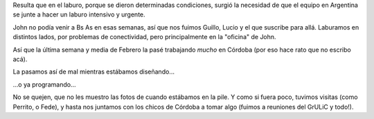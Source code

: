 .. title: Sprint en Córdoba
.. date: 2009-03-12 12:12:27
.. tags: sprint, trabajo, viaje, Córdoba

Resulta que en el laburo, porque se dieron determinadas condiciones, surgió la necesidad de que el equipo en Argentina se junte a hacer un laburo intensivo y urgente.

John no podía venir a Bs As en esas semanas, así que nos fuimos Guillo, Lucio y el que suscribe para allá. Laburamos en distintos lados, por problemas de conectividad, pero principalmente en la "oficina" de John.

Así que la última semana y media de Febrero la pasé trabajando *mucho* en Córdoba (por eso hace rato que no escribo acá).

La pasamos así de mal mientras estábamos diseñando...

.. image:: /images/sprintcor_pensando.jpeg
    :alt: Discutiendo diseño

...o ya programando...

.. image:: /images/sprintcor_codeando.jpeg
    :alt: Codeando

No se quejen, que no les muestro las fotos de cuando estábamos en la pile. Y como si fuera poco, tuvimos visitas (como Perrito, o Fede), y hasta nos juntamos con los chicos de Córdoba a tomar algo (fuimos a reuniones del GrULiC y todo!).
